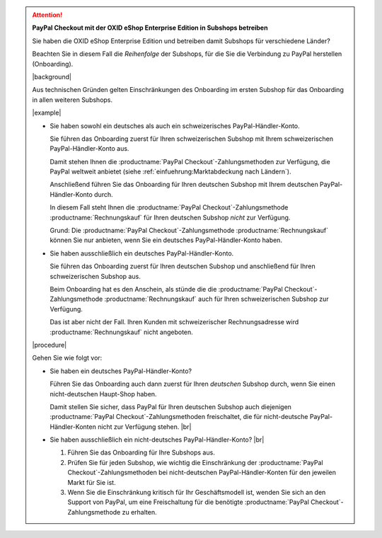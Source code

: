 .. attention::

   **PayPal Checkout mit der OXID eShop Enterprise Edition in Subshops betreiben**

   Sie haben die OXID eShop Enterprise Edition und betreiben damit Subshops für verschiedene Länder?

   Beachten Sie in diesem Fall die :emphasis:`Reihenfolge` der Subshops, für die Sie die Verbindung zu PayPal herstellen (Onboarding).

   |background|

   Aus technischen Gründen gelten Einschränkungen des Onboarding im ersten Subshop für das Onboarding in allen weiteren Subshops.

   |example|

   * Sie haben sowohl ein deutsches als auch ein schweizerisches PayPal-Händler-Konto.

     Sie führen das Onboarding zuerst für Ihren schweizerischen Subshop mit Ihrem schweizerischen PayPal-Händler-Konto aus.

     Damit stehen Ihnen die :productname:`PayPal Checkout`-Zahlungsmethoden zur Verfügung, die PayPal weltweit anbietet (siehe :ref:`einfuehrung:Marktabdeckung nach Ländern`).

     Anschließend führen Sie das Onboarding für Ihren deutschen Subshop mit Ihrem deutschen PayPal-Händler-Konto durch.

     In diesem Fall steht Ihnen die :productname:`PayPal Checkout`-Zahlungsmethode :productname:`Rechnungskauf` für Ihren deutschen Subshop :emphasis:`nicht` zur Verfügung.

     Grund: Die :productname:`PayPal Checkout`-Zahlungsmethode :productname:`Rechnungskauf` können Sie nur anbieten, wenn Sie ein deutsches PayPal-Händler-Konto haben.

   * Sie haben ausschließlich ein deutsches PayPal-Händler-Konto.

     Sie führen das Onboarding zuerst für Ihren deutschen Subshop und anschließend für Ihren schweizerischen Subshop aus.

     Beim Onboarding hat es den Anschein, als stünde die die :productname:`PayPal Checkout`-Zahlungsmethode :productname:`Rechnungskauf` auch für Ihren schweizerischen Subshop zur Verfügung.

     Das ist aber nicht der Fall. Ihren Kunden mit schweizerischer Rechnungsadresse wird :productname:`Rechnungskauf` nicht angeboten.

   |procedure|

   Gehen Sie wie folgt vor:

   * Sie haben ein deutsches PayPal-Händler-Konto?

     Führen Sie das Onboarding auch dann zuerst für Ihren :emphasis:`deutschen` Subshop durch, wenn Sie einen nicht-deutschen Haupt-Shop haben.

     Damit stellen Sie sicher, dass PayPal für Ihren deutschen Subshop auch diejenigen :productname:`PayPal Checkout`-Zahlungsmethoden freischaltet, die für nicht-deutsche PayPal-Händler-Konten nicht zur Verfügung stehen. |br|

   * Sie haben ausschließlich ein nicht-deutsches PayPal-Händler-Konto? |br|

     1. Führen Sie das Onboarding für Ihre Subshops aus.
     #. Prüfen Sie für jeden Subshop, wie wichtig die Einschränkung der :productname:`PayPal Checkout`-Zahlungsmethoden bei nicht-deutschen PayPal-Händler-Konten für den jeweilen Markt für Sie ist.
     #. Wenn Sie die Einschränkung kritisch für Ihr Geschäftsmodell ist, wenden Sie sich an den Support von PayPal, um eine Freischaltung für die benötigte :productname:`PayPal Checkout`-Zahlungsmethode zu erhalten.
